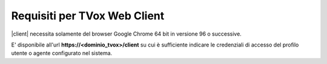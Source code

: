 .. _requisitiweb:

=============================
Requisiti per TVox Web Client
=============================

|client| necessita solamente del browser Google Chrome 64 bit in versione 96 o successive.

E\' disponibile all'url  **https://<dominio_tvox>/client**  su cui è sufficiente indicare le credenziali di accesso del profilo utente o agente configurato nel sistema.

